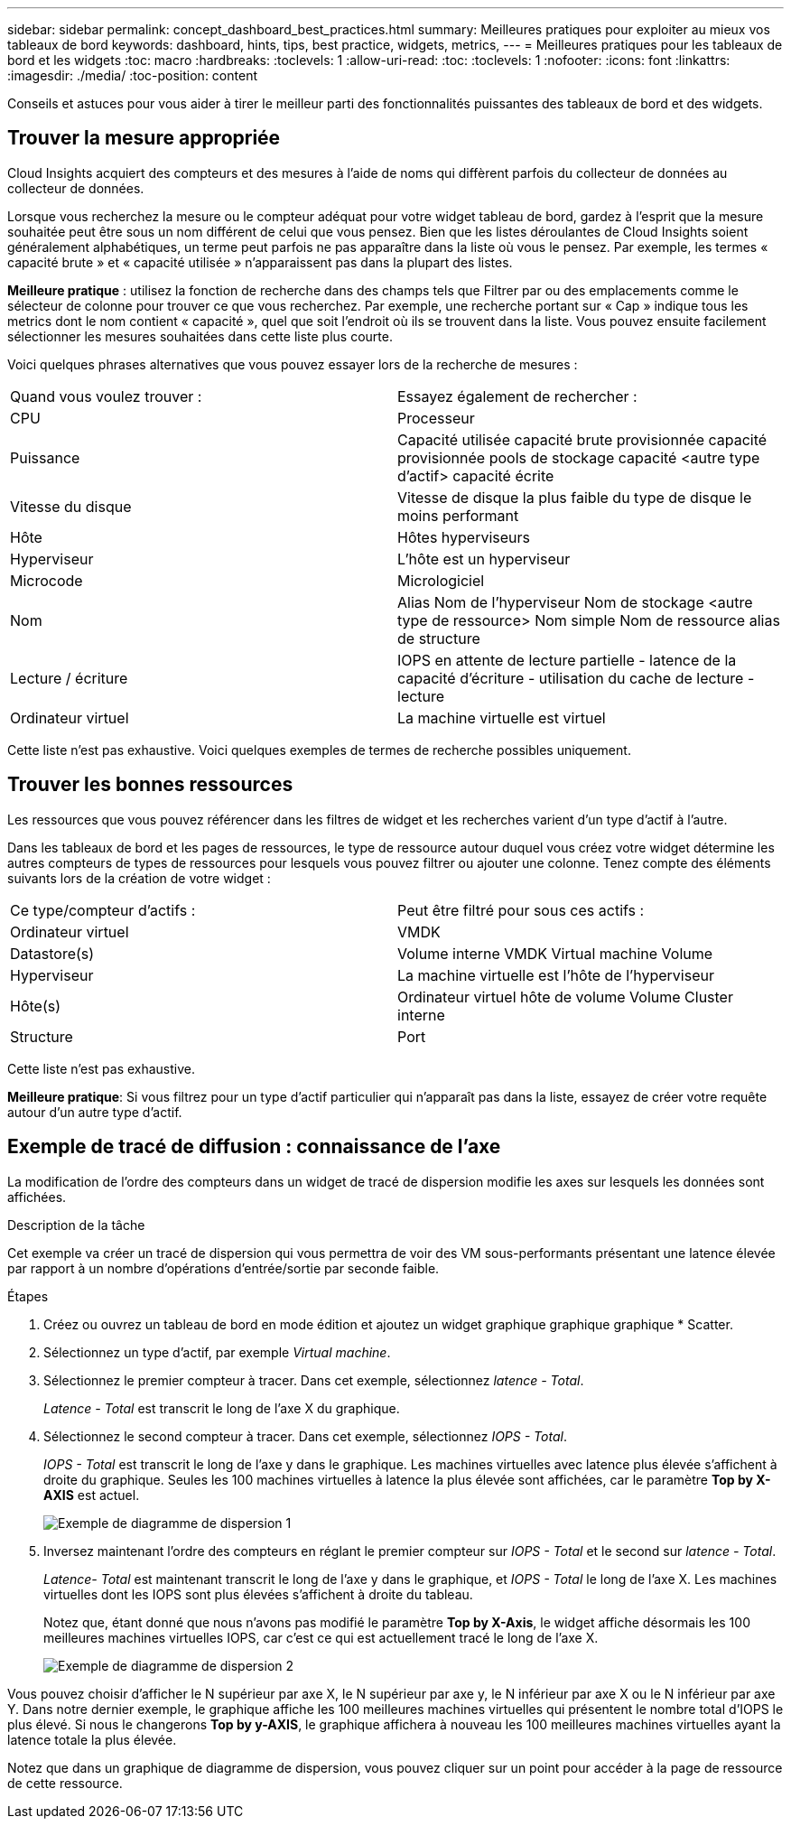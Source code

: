 ---
sidebar: sidebar 
permalink: concept_dashboard_best_practices.html 
summary: Meilleures pratiques pour exploiter au mieux vos tableaux de bord 
keywords: dashboard, hints, tips, best practice, widgets, metrics, 
---
= Meilleures pratiques pour les tableaux de bord et les widgets
:toc: macro
:hardbreaks:
:toclevels: 1
:allow-uri-read: 
:toc: 
:toclevels: 1
:nofooter: 
:icons: font
:linkattrs: 
:imagesdir: ./media/
:toc-position: content


[role="lead"]
Conseils et astuces pour vous aider à tirer le meilleur parti des fonctionnalités puissantes des tableaux de bord et des widgets.



== Trouver la mesure appropriée

Cloud Insights acquiert des compteurs et des mesures à l'aide de noms qui diffèrent parfois du collecteur de données au collecteur de données.

Lorsque vous recherchez la mesure ou le compteur adéquat pour votre widget tableau de bord, gardez à l'esprit que la mesure souhaitée peut être sous un nom différent de celui que vous pensez. Bien que les listes déroulantes de Cloud Insights soient généralement alphabétiques, un terme peut parfois ne pas apparaître dans la liste où vous le pensez. Par exemple, les termes « capacité brute » et « capacité utilisée » n'apparaissent pas dans la plupart des listes.

*Meilleure pratique* : utilisez la fonction de recherche dans des champs tels que Filtrer par ou des emplacements comme le sélecteur de colonne pour trouver ce que vous recherchez. Par exemple, une recherche portant sur « Cap » indique tous les metrics dont le nom contient « capacité », quel que soit l'endroit où ils se trouvent dans la liste. Vous pouvez ensuite facilement sélectionner les mesures souhaitées dans cette liste plus courte.

Voici quelques phrases alternatives que vous pouvez essayer lors de la recherche de mesures :

|===


| Quand vous voulez trouver : | Essayez également de rechercher : 


| CPU | Processeur 


| Puissance | Capacité utilisée capacité brute provisionnée capacité provisionnée pools de stockage capacité <autre type d'actif> capacité écrite 


| Vitesse du disque | Vitesse de disque la plus faible du type de disque le moins performant 


| Hôte | Hôtes hyperviseurs 


| Hyperviseur | L'hôte est un hyperviseur 


| Microcode | Micrologiciel 


| Nom | Alias Nom de l'hyperviseur Nom de stockage <autre type de ressource> Nom simple Nom de ressource alias de structure 


| Lecture / écriture | IOPS en attente de lecture partielle - latence de la capacité d'écriture - utilisation du cache de lecture - lecture 


| Ordinateur virtuel | La machine virtuelle est virtuel 
|===
Cette liste n'est pas exhaustive. Voici quelques exemples de termes de recherche possibles uniquement.



== Trouver les bonnes ressources

Les ressources que vous pouvez référencer dans les filtres de widget et les recherches varient d'un type d'actif à l'autre.

Dans les tableaux de bord et les pages de ressources, le type de ressource autour duquel vous créez votre widget détermine les autres compteurs de types de ressources pour lesquels vous pouvez filtrer ou ajouter une colonne. Tenez compte des éléments suivants lors de la création de votre widget :

|===


| Ce type/compteur d'actifs : | Peut être filtré pour sous ces actifs : 


| Ordinateur virtuel | VMDK 


| Datastore(s) | Volume interne VMDK Virtual machine Volume 


| Hyperviseur | La machine virtuelle est l'hôte de l'hyperviseur 


| Hôte(s) | Ordinateur virtuel hôte de volume Volume Cluster interne 


| Structure | Port 
|===
Cette liste n'est pas exhaustive.

*Meilleure pratique*: Si vous filtrez pour un type d'actif particulier qui n'apparaît pas dans la liste, essayez de créer votre requête autour d'un autre type d'actif.



== Exemple de tracé de diffusion : connaissance de l'axe

La modification de l'ordre des compteurs dans un widget de tracé de dispersion modifie les axes sur lesquels les données sont affichées.

.Description de la tâche
Cet exemple va créer un tracé de dispersion qui vous permettra de voir des VM sous-performants présentant une latence élevée par rapport à un nombre d'opérations d'entrée/sortie par seconde faible.

.Étapes
. Créez ou ouvrez un tableau de bord en mode édition et ajoutez un widget graphique graphique graphique * Scatter.
. Sélectionnez un type d'actif, par exemple _Virtual machine_.
. Sélectionnez le premier compteur à tracer. Dans cet exemple, sélectionnez _latence - Total_.
+
_Latence - Total_ est transcrit le long de l'axe X du graphique.

. Sélectionnez le second compteur à tracer. Dans cet exemple, sélectionnez _IOPS - Total_.
+
_IOPS - Total_ est transcrit le long de l'axe y dans le graphique. Les machines virtuelles avec latence plus élevée s'affichent à droite du graphique. Seules les 100 machines virtuelles à latence la plus élevée sont affichées, car le paramètre *Top by X-AXIS* est actuel.

+
image:ScatterplotExample1.png["Exemple de diagramme de dispersion 1"]

. Inversez maintenant l'ordre des compteurs en réglant le premier compteur sur _IOPS - Total_ et le second sur _latence - Total_.
+
_Latence- Total_ est maintenant transcrit le long de l'axe y dans le graphique, et _IOPS - Total_ le long de l'axe X. Les machines virtuelles dont les IOPS sont plus élevées s'affichent à droite du tableau.

+
Notez que, étant donné que nous n'avons pas modifié le paramètre *Top by X-Axis*, le widget affiche désormais les 100 meilleures machines virtuelles IOPS, car c'est ce qui est actuellement tracé le long de l'axe X.

+
image:ScatterplotExample2.png["Exemple de diagramme de dispersion 2"]



Vous pouvez choisir d'afficher le N supérieur par axe X, le N supérieur par axe y, le N inférieur par axe X ou le N inférieur par axe Y. Dans notre dernier exemple, le graphique affiche les 100 meilleures machines virtuelles qui présentent le nombre total d'IOPS le plus élevé. Si nous le changerons *Top by y-AXIS*, le graphique affichera à nouveau les 100 meilleures machines virtuelles ayant la latence totale la plus élevée.

Notez que dans un graphique de diagramme de dispersion, vous pouvez cliquer sur un point pour accéder à la page de ressource de cette ressource.
